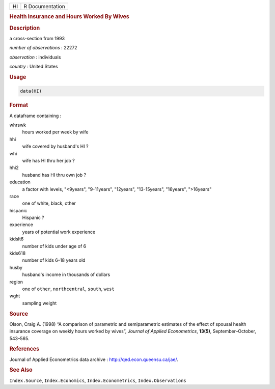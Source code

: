 .. container::

   == ===============
   HI R Documentation
   == ===============

   .. rubric:: Health Insurance and Hours Worked By Wives
      :name: HI

   .. rubric:: Description
      :name: description

   a cross-section from 1993

   *number of observations* : 22272

   *observation* : individuals

   *country* : United States

   .. rubric:: Usage
      :name: usage

   .. code:: R

      data(HI)

   .. rubric:: Format
      :name: format

   A dataframe containing :

   whrswk
      hours worked per week by wife

   hhi
      wife covered by husband's HI ?

   whi
      wife has HI thru her job ?

   hhi2
      husband has HI thru own job ?

   education
      a factor with levels, "<9years", "9-11years", "12years",
      "13-15years", "16years", ">16years"

   race
      one of white, black, other

   hispanic
      Hispanic ?

   experience
      years of potential work experience

   kidslt6
      number of kids under age of 6

   kids618
      number of kids 6–18 years old

   husby
      husband's income in thousands of dollars

   region
      one of ``other``, ``northcentral``, ``south``, ``west``

   wght
      sampling weight

   .. rubric:: Source
      :name: source

   Olson, Craig A. (1998) “A comparison of parametric and semiparametric
   estimates of the effect of spousal health insurance coverage on
   weekly hours worked by wives”, *Journal of Applied Econometrics*,
   **13(5)**, September–October, 543–565.

   .. rubric:: References
      :name: references

   Journal of Applied Econometrics data archive :
   http://qed.econ.queensu.ca/jae/.

   .. rubric:: See Also
      :name: see-also

   ``Index.Source``, ``Index.Economics``, ``Index.Econometrics``,
   ``Index.Observations``
